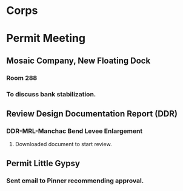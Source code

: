 * Corps
* Permit Meeting
** Mosaic Company, New Floating Dock
   SCHEDULED: <2019-10-24 Thu 11:00-12:00>
*** Room 288
*** To discuss bank stabilization.
** Review Design Documentation Report (DDR)
*** DDR-MRL-Manchac Bend Levee Enlargement
**** Downloaded document to start review.
** Permit Little Gypsy
*** Sent email to Pinner recommending approval.
